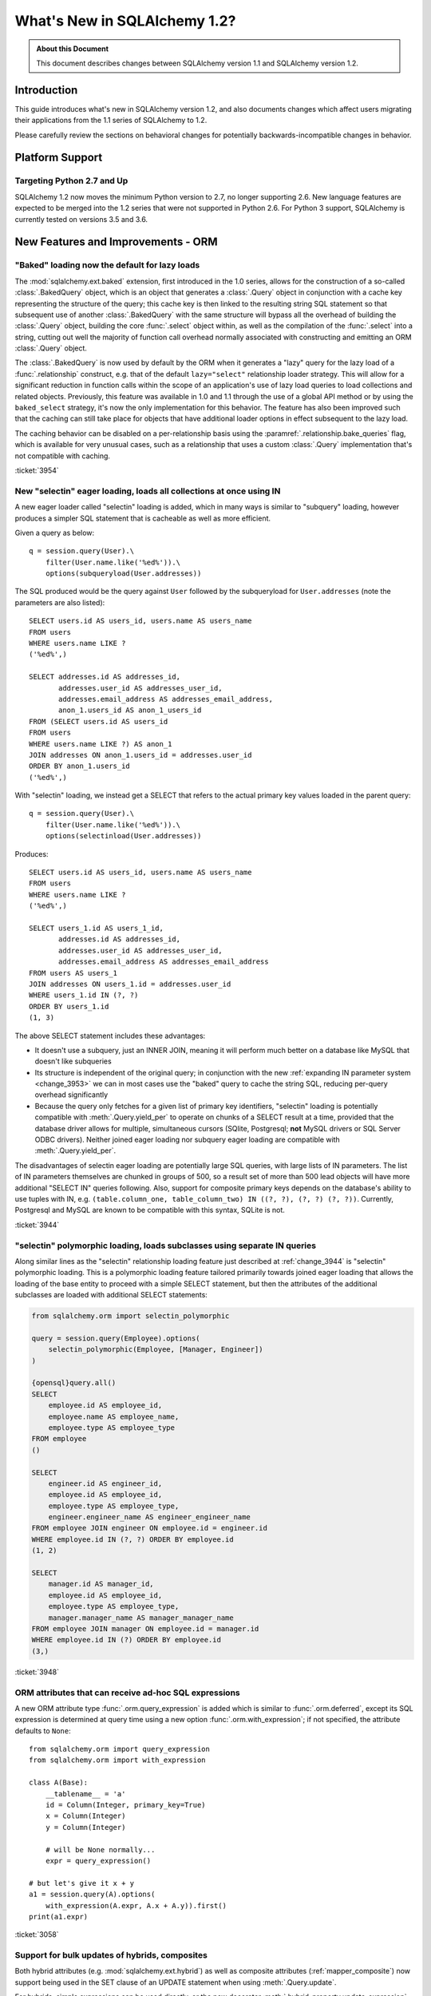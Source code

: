 =============================
What's New in SQLAlchemy 1.2?
=============================

.. admonition:: About this Document

    This document describes changes between SQLAlchemy version 1.1
    and SQLAlchemy version 1.2.


Introduction
============

This guide introduces what's new in SQLAlchemy version 1.2,
and also documents changes which affect users migrating
their applications from the 1.1 series of SQLAlchemy to 1.2.

Please carefully review the sections on behavioral changes for
potentially backwards-incompatible changes in behavior.

Platform Support
================

Targeting Python 2.7 and Up
---------------------------

SQLAlchemy 1.2 now moves the minimum Python version to 2.7, no longer
supporting 2.6.   New language features are expected to be merged
into the 1.2 series that were not supported in Python 2.6.  For Python 3 support,
SQLAlchemy is currently tested on versions 3.5 and 3.6.


New Features and Improvements - ORM
===================================

.. _change_3954:

"Baked" loading now the default for lazy loads
----------------------------------------------

The :mod:`sqlalchemy.ext.baked` extension, first introduced in the 1.0 series,
allows for the construction of a so-called :class:`.BakedQuery` object,
which is an object that generates a :class:`.Query` object in conjunction
with a cache key representing the structure of the query; this cache key
is then linked to the resulting string SQL statement so that subsequent use
of another :class:`.BakedQuery` with the same structure will bypass all the
overhead of building the :class:`.Query` object, building the core
:func:`.select` object within, as well as the compilation of the :func:`.select`
into a string, cutting out well the majority of function call overhead normally
associated with constructing and emitting an ORM :class:`.Query` object.

The :class:`.BakedQuery` is now used by default by the ORM when it generates
a "lazy" query for the lazy load of a :func:`.relationship` construct, e.g.
that of the default ``lazy="select"`` relationship loader strategy.  This
will allow for a significant reduction in function calls within the scope
of an application's use of lazy load queries to load collections and related
objects.   Previously, this feature was available
in 1.0 and 1.1 through the use of a global API method or by using the
``baked_select`` strategy, it's now the only implementation for this behavior.
The feature has also been improved such that the caching can still take place
for objects that have additional loader options in effect subsequent
to the lazy load.

The caching behavior can be disabled on a per-relationship basis using the
:paramref:`.relationship.bake_queries` flag, which is available for
very unusual cases, such as a relationship that uses a custom
:class:`.Query` implementation that's not compatible with caching.


:ticket:`3954`

.. _change_3944:

New "selectin" eager loading, loads all collections at once using IN
--------------------------------------------------------------------

A new eager loader called "selectin" loading is added, which in many ways
is similar to "subquery" loading, however produces a simpler SQL statement
that is cacheable as well as more efficient.

Given a query as below::

    q = session.query(User).\
        filter(User.name.like('%ed%')).\
        options(subqueryload(User.addresses))

The SQL produced would be the query against ``User`` followed by the
subqueryload for ``User.addresses`` (note the parameters are also listed)::

    SELECT users.id AS users_id, users.name AS users_name
    FROM users
    WHERE users.name LIKE ?
    ('%ed%',)

    SELECT addresses.id AS addresses_id,
           addresses.user_id AS addresses_user_id,
           addresses.email_address AS addresses_email_address,
           anon_1.users_id AS anon_1_users_id
    FROM (SELECT users.id AS users_id
    FROM users
    WHERE users.name LIKE ?) AS anon_1
    JOIN addresses ON anon_1.users_id = addresses.user_id
    ORDER BY anon_1.users_id
    ('%ed%',)

With "selectin" loading, we instead get a SELECT that refers to the
actual primary key values loaded in the parent query::

    q = session.query(User).\
        filter(User.name.like('%ed%')).\
        options(selectinload(User.addresses))

Produces::

    SELECT users.id AS users_id, users.name AS users_name
    FROM users
    WHERE users.name LIKE ?
    ('%ed%',)

    SELECT users_1.id AS users_1_id,
           addresses.id AS addresses_id,
           addresses.user_id AS addresses_user_id,
           addresses.email_address AS addresses_email_address
    FROM users AS users_1
    JOIN addresses ON users_1.id = addresses.user_id
    WHERE users_1.id IN (?, ?)
    ORDER BY users_1.id
    (1, 3)

The above SELECT statement includes these advantages:

* It doesn't use a subquery, just an INNER JOIN, meaning it will perform
  much better on a database like MySQL that doesn't like subqueries

* Its structure is independent of the original query; in conjunction with the
  new :ref:`expanding IN parameter system <change_3953>` we can in most cases
  use the "baked" query to cache the string SQL, reducing per-query overhead
  significantly

* Because the query only fetches for a given list of primary key identifiers,
  "selectin" loading is potentially compatible with :meth:`.Query.yield_per` to
  operate on chunks of a SELECT result at a time, provided that the
  database driver allows for multiple, simultaneous cursors (SQlite, Postgresql;
  **not** MySQL drivers or SQL Server ODBC drivers).   Neither joined eager
  loading nor subquery eager loading are compatible with :meth:`.Query.yield_per`.

The disadvantages of selectin eager loading are potentially large SQL
queries, with large lists of IN parameters.  The list of IN parameters themselves
are chunked in groups of 500, so a result set of more than 500 lead objects
will have more additional "SELECT IN" queries following.  Also, support
for composite primary keys depends on the database's ability to use
tuples with IN, e.g.
``(table.column_one, table_column_two) IN ((?, ?), (?, ?) (?, ?))``.
Currently, Postgresql and MySQL are known to be compatible with this syntax,
SQLite is not.

.. seealso::

    :ref:`selectin_eager_loading`

:ticket:`3944`

.. _change_3948:

"selectin" polymorphic loading, loads subclasses using separate IN queries
--------------------------------------------------------------------------

Along similar lines as the "selectin" relationship loading feature just
described at :ref:`change_3944` is "selectin" polymorphic loading.  This
is a polymorphic loading feature tailored primarily towards joined eager
loading that allows the loading of the base entity to proceed with a simple
SELECT statement, but then the attributes of the additional subclasses
are loaded with additional SELECT statements:

.. sourcecode:: python+sql

    from sqlalchemy.orm import selectin_polymorphic

    query = session.query(Employee).options(
        selectin_polymorphic(Employee, [Manager, Engineer])
    )

    {opensql}query.all()
    SELECT
        employee.id AS employee_id,
        employee.name AS employee_name,
        employee.type AS employee_type
    FROM employee
    ()

    SELECT
        engineer.id AS engineer_id,
        employee.id AS employee_id,
        employee.type AS employee_type,
        engineer.engineer_name AS engineer_engineer_name
    FROM employee JOIN engineer ON employee.id = engineer.id
    WHERE employee.id IN (?, ?) ORDER BY employee.id
    (1, 2)

    SELECT
        manager.id AS manager_id,
        employee.id AS employee_id,
        employee.type AS employee_type,
        manager.manager_name AS manager_manager_name
    FROM employee JOIN manager ON employee.id = manager.id
    WHERE employee.id IN (?) ORDER BY employee.id
    (3,)

.. seealso::

    :ref:`polymorphic_selectin`

:ticket:`3948`

.. _change_3058:

ORM attributes that can receive ad-hoc SQL expressions
------------------------------------------------------

A new ORM attribute type :func:`.orm.query_expression` is added which
is similar to :func:`.orm.deferred`, except its SQL expression
is determined at query time using a new option :func:`.orm.with_expression`;
if not specified, the attribute defaults to ``None``::

    from sqlalchemy.orm import query_expression
    from sqlalchemy.orm import with_expression

    class A(Base):
        __tablename__ = 'a'
        id = Column(Integer, primary_key=True)
        x = Column(Integer)
        y = Column(Integer)

        # will be None normally...
        expr = query_expression()

    # but let's give it x + y
    a1 = session.query(A).options(
        with_expression(A.expr, A.x + A.y)).first()
    print(a1.expr)

.. seealso::

    :ref:`mapper_querytime_expression`

:ticket:`3058`

.. _change_3229:

Support for bulk updates of hybrids, composites
-----------------------------------------------

Both hybrid attributes (e.g. :mod:`sqlalchemy.ext.hybrid`) as well as composite
attributes (:ref:`mapper_composite`) now support being used in the
SET clause of an UPDATE statement when using :meth:`.Query.update`.

For hybrids, simple expressions can be used directly, or the new decorator
:meth:`.hybrid_property.update_expression` can be used to break a value
into multiple columns/expressions::

    class Person(Base):
        # ...

        first_name = Column(String(10))
        last_name = Column(String(10))

        @hybrid.hybrid_property
        def name(self):
            return self.first_name + ' ' + self.last_name

        @name.expression
        def name(cls):
            return func.concat(cls.first_name, ' ', cls.last_name)

        @name.update_expression
        def name(cls, value):
            f, l = value.split(' ', 1)
            return [(cls.first_name, f), (cls.last_name, l)]

Above, an UPDATE can be rendered using::

    session.query(Person).filter(Person.id == 5).update(
        {Person.name: "Dr. No"})

Similar functionality is available for composites, where composite values
will be broken out into their individual columns for bulk UPDATE::

    session.query(Vertex).update({Edge.start: Point(3, 4)})


.. seealso::

    :ref:`hybrid_bulk_update`

.. _change_3911_3912:

Hybrid attributes support reuse among subclasses, redefinition of @getter
-------------------------------------------------------------------------

The :class:`sqlalchemy.ext.hybrid.hybrid_property` class now supports
calling mutators like ``@setter``, ``@expression`` etc. multiple times
across subclasses, and now provides a ``@getter`` mutator, so that
a particular hybrid can be repurposed across subclasses or other
classes.  This now is similar to the behavior of ``@property`` in standard
Python::

    class FirstNameOnly(Base):
        # ...

        first_name = Column(String)

        @hybrid_property
        def name(self):
            return self.first_name

        @name.setter
        def name(self, value):
            self.first_name = value

    class FirstNameLastName(FirstNameOnly):
        # ...

        last_name = Column(String)

        @FirstNameOnly.name.getter
        def name(self):
            return self.first_name + ' ' + self.last_name

        @name.setter
        def name(self, value):
            self.first_name, self.last_name = value.split(' ', maxsplit=1)

        @name.expression
        def name(cls):
            return func.concat(cls.first_name, ' ', cls.last_name)

Above, the ``FirstNameOnly.name`` hybrid is referenced by the
``FirstNameLastName`` subclass in order to repurpose it specifically to the
new subclass.   This is achieved by copying the hybrid object to a new one
within each call to ``@getter``, ``@setter``, as well as in all other
mutator methods like ``@expression``, leaving the previous hybrid's definition
intact.  Previously, methods like ``@setter`` would modify the existing
hybrid in-place, interfering with the definition on the superclass.

.. note:: Be sure to read the documentation at :ref:`hybrid_reuse_subclass`
   for important notes regarding how to override
   :meth:`.hybrid_property.expression`
   and :meth:`.hybrid_property.comparator`, as a special qualifier
   :attr:`.hybrid_property.overrides` may be necessary to avoid name
   conflicts with :class:`.QueryableAttribute` in some cases.

:ticket:`3911`

:ticket:`3912`

.. _change_3896_event:

New bulk_replace event
----------------------

To suit the validation use case described in :ref:`change_3896_validates`,
a new :meth:`.AttributeEvents.bulk_replace` method is added, which is
called in conjunction with the :meth:`.AttributeEvents.append` and
:meth:`.AttributeEvents.remove` events.  "bulk_replace" is called before
"append" and "remove" so that the collection can be modified ahead of comparison
to the existing collection.   After that, individual items
are appended to a new target collection, firing off the "append"
event for items new to the collection, as was the previous behavior.
Below illustrates both "bulk_replace" and
"append" at the same time, including that "append" will receive an object
already handled by "bulk_replace" if collection assignment is used.
A new symbol :attr:`~.attributes.OP_BULK_REPLACE` may be used to determine
if this "append" event is the second part of a bulk replace::

    from sqlalchemy.orm.attributes import OP_BULK_REPLACE

    @event.listens_for(SomeObject.collection, "bulk_replace")
    def process_collection(target, values, initiator):
        values[:] = [_make_value(value) for value in values]

    @event.listens_for(SomeObject.collection, "append", retval=True)
    def process_collection(target, value, initiator):
        # make sure bulk_replace didn't already do it
        if initiator is None or initiator.op is not OP_BULK_REPLACE:
            return _make_value(value)
        else:
            return value


:ticket:`3896`

.. _change_3303:

New "modified" event handler for sqlalchemy.ext.mutable
-------------------------------------------------------

A new event handler :meth:`.AttributeEvents.modified` is added, which is
triggered corresponding to calls to the :func:`.attributes.flag_modified`
method, which is normally called from the :mod:`sqlalchemy.ext.mutable`
extension::

    from sqlalchemy.ext.declarative import declarative_base
    from sqlalchemy.ext.mutable import MutableDict
    from sqlalchemy import event

    Base = declarative_base()

    class MyDataClass(Base):
        __tablename__ = 'my_data'
        id = Column(Integer, primary_key=True)
        data = Column(MutableDict.as_mutable(JSONEncodedDict))

    @event.listens_for(MyDataClass.data, "modified")
    def modified_json(instance):
        print("json value modified:", instance.data)

Above, the event handler will be triggered when an in-place change to the
``.data`` dictionary occurs.

:ticket:`3303`

.. _change_3991:

Added "for update" arguments to Session.refresh
------------------------------------------------

Added new argument :paramref:`.Session.refresh.with_for_update` to the
:meth:`.Session.refresh` method.  When the :meth:`.Query.with_lockmode`
method were deprecated in favor of :meth:`.Query.with_for_update`,
the :meth:`.Session.refresh` method was never updated to reflect
the new option::

    session.refresh(some_object, with_for_update=True)

The :paramref:`.Session.refresh.with_for_update` argument accepts a dictionary
of options that will be passed as the same arguments which are sent to
:meth:`.Query.with_for_update`::

    session.refresh(some_objects with_for_update={"read": True})

The new parameter supersedes the :paramref:`.Session.refresh.lockmode`
parameter.

:ticket:`3991`

.. _change_3853:

In-place mutation operators work for MutableSet, MutableList
------------------------------------------------------------

Implemented the in-place mutation operators ``__ior__``, ``__iand__``,
``__ixor__`` and ``__isub__`` for :class:`.mutable.MutableSet` and ``__iadd__``
for :class:`.mutable.MutableList`.   While these
methods would successfully update the collection previously, they would
not correctly fire off change events.   The operators mutate the collection
as before but additionally emit the correct change event so that the change
becomes part of the next flush process::

    model = session.query(MyModel).first()
    model.json_set &= {1, 3}


:ticket:`3853`

.. _change_3769:

AssociationProxy any(), has(), contains() work with chained association proxies
-------------------------------------------------------------------------------

The :meth:`.AssociationProxy.any`, :meth:`.AssociationProxy.has`
and :meth:`.AssociationProxy.contains` comparison methods now support
linkage to an attribute that is
itself also an :class:`.AssociationProxy`, recursively.  Below, ``A.b_values``
is an association proxy that links to ``AtoB.bvalue``, which is
itself an association proxy onto ``B``::

    class A(Base):
        __tablename__ = 'a'
        id = Column(Integer, primary_key=True)

        b_values = association_proxy("atob", "b_value")
        c_values = association_proxy("atob", "c_value")


    class B(Base):
        __tablename__ = 'b'
        id = Column(Integer, primary_key=True)
        a_id = Column(ForeignKey('a.id'))
        value = Column(String)

        c = relationship("C")


    class C(Base):
        __tablename__ = 'c'
        id = Column(Integer, primary_key=True)
        b_id = Column(ForeignKey('b.id'))
        value = Column(String)


    class AtoB(Base):
        __tablename__ = 'atob'

        a_id = Column(ForeignKey('a.id'), primary_key=True)
        b_id = Column(ForeignKey('b.id'), primary_key=True)

        a = relationship("A", backref="atob")
        b = relationship("B", backref="atob")

        b_value = association_proxy("b", "value")
        c_value = association_proxy("b", "c")

We can query on ``A.b_values`` using :meth:`.AssociationProxy.contains` to
query across the two proxies ``A.b_values``, ``AtoB.b_value``:

.. sourcecode:: pycon+sql

    >>> s.query(A).filter(A.b_values.contains('hi')).all()
    {opensql}SELECT a.id AS a_id
    FROM a
    WHERE EXISTS (SELECT 1
    FROM atob
    WHERE a.id = atob.a_id AND (EXISTS (SELECT 1
    FROM b
    WHERE b.id = atob.b_id AND b.value = :value_1)))

Similarly, we can query on ``A.c_values`` using :meth:`.AssociationProxy.any`
to query across the two proxies ``A.c_values``, ``AtoB.c_value``:

.. sourcecode:: pycon+sql

    >>> s.query(A).filter(A.c_values.any(value='x')).all()
    {opensql}SELECT a.id AS a_id
    FROM a
    WHERE EXISTS (SELECT 1
    FROM atob
    WHERE a.id = atob.a_id AND (EXISTS (SELECT 1
    FROM b
    WHERE b.id = atob.b_id AND (EXISTS (SELECT 1
    FROM c
    WHERE b.id = c.b_id AND c.value = :value_1)))))

:ticket:`3769`

New Features and Improvements - Core
====================================

.. _change_4102:

Boolean datatype now enforces strict True/False/None values
-----------------------------------------------------------

In version 1.1, the change described in :ref:`change_3730` produced an
unintended side effect of altering the way :class:`.Boolean` behaves when
presented with a non-integer value, such as a string.   In particular, the
string value ``"0"``, which would previously result in the value ``False``
being generated, would now produce ``True``.  Making matters worse, the change
in behavior was only for some backends and not others, meaning code that sends
string ``"0"`` values to :class:`.Boolean` would break inconsistently across
backends.

The ultimate solution to this problem is that **string values are not supported
with Boolean**, so in 1.2 a hard ``TypeError`` is raised if a non-integer /
True/False/None value is passed.  Additionally, only the integer values
0 and 1 are accepted.

To accomodate for applications that wish to have more liberal interpretation
of boolean values, the :class:`.TypeDecorator` should be used.   Below
illustrates a recipe that will allow for the "liberal" behavior of the pre-1.1
:class:`.Boolean` datatype::

    from sqlalchemy import Boolean
    from sqlalchemy import TypeDecorator

    class LiberalBoolean(TypeDecorator):
        impl = Boolean

        def process_bind_param(self, value, dialect):
            if value is not None:
                value = bool(int(value))
            return value


:ticket:`4102`

.. _change_3919:

Pessimistic disconnection detection added to the connection pool
----------------------------------------------------------------

The connection pool documentation has long featured a recipe for using
the :meth:`.ConnectionEvents.engine_connect` engine event to emit a simple
statement on a checked-out connection to test it for liveness.   The
functionality of this recipe has now been added into the connection pool
itself, when used in conjunction with an appropriate dialect.   Using
the new parameter :paramref:`.create_engine.pool_pre_ping`, each connection
checked out will be tested for freshness before being returned::

    engine = create_engine("mysql+pymysql://", pool_pre_ping=True)

While the "pre-ping" approach adds a small amount of latency to the connection
pool checkout, for a typical application that is transactionally-oriented
(which includes most ORM applications), this overhead is minimal, and
eliminates the problem of acquiring a stale connection that will raise
an error, requiring that the application either abandon or retry the operation.

The feature does **not** accommodate for connections dropped within
an ongoing transaction or SQL operation.  If an application must recover
from these as well, it would need to employ its own operation retry logic
to anticipate these errors.


.. seealso::

    :ref:`pool_disconnects_pessimistic`


:ticket:`3919`

.. _change_3907:

The IN / NOT IN operator's empty collection behavior is now configurable; default expression simplified
-------------------------------------------------------------------------------------------------------

An expression such as ``column.in_([])``, which is assumed to be false,
now produces the expression ``1 != 1``
by default, instead of ``column != column``.  This will **change the result**
of a query that is comparing a SQL expression or column that evaluates to
NULL when compared to an empty set, producing a boolean value false or true
(for NOT IN) rather than NULL.  The warning that would emit under
this condition is also removed.  The old behavior is available using the
:paramref:`.create_engine.empty_in_strategy` parameter to
:func:`.create_engine`.

In SQL, the IN and NOT IN operators do not support comparison to a
collection of values that is explicitly empty; meaning, this syntax is
illegal::

    mycolumn IN ()

To work around this, SQLAlchemy and other database libraries detect this
condition and render an alternative expression that evaluates to false, or
in the case of NOT IN, to true, based on the theory that "col IN ()" is always
false since nothing is in "the empty set".    Typically, in order to
produce a false/true constant that is portable across databases and works
in the context of the WHERE clause, a simple tautology such as ``1 != 1`` is
used to evaluate to false and ``1 = 1`` to evaluate to true (a simple constant
"0" or "1" often does not work as the target of a WHERE clause).

SQLAlchemy in its early days began with this approach as well, but soon it
was theorized that the SQL expression ``column IN ()`` would not evaluate to
false if the "column" were NULL; instead, the expression would produce NULL,
since "NULL" means "unknown", and comparisons to NULL in SQL usually produce
NULL.

To simulate this result, SQLAlchemy changed from using ``1 != 1`` to
instead use th expression ``expr != expr`` for empty "IN" and ``expr = expr``
for empty "NOT IN"; that is, instead of using a fixed value we use the
actual left-hand side of the expression.  If the left-hand side of
the expression passed evaluates to NULL, then the comparison overall
also gets the NULL result instead of false or true.

Unfortunately, users eventually complained that this expression had a very
severe performance impact on some query planners.   At that point, a warning
was added when an empty IN expression was encountered, favoring that SQLAlchemy
continues to be "correct" and urging users to avoid code that generates empty
IN predicates in general, since typically they can be safely omitted.  However,
this is of course burdensome in the case of queries that are built up dynamically
from input variables, where an incoming set of values might be empty.

In recent months, the original assumptions of this decision have been
questioned.  The notion that the expression "NULL IN ()" should return NULL was
only theoretical, and could not be tested since databases don't support that
syntax.  However, as it turns out, you can in fact ask a relational database
what value it would return for "NULL IN ()" by simulating the empty set as
follows::

    SELECT NULL IN (SELECT 1 WHERE 1 != 1)

With the above test, we see that the databases themselves can't agree on
the answer.  Postgresql, considered by most to be the most "correct" database,
returns False; because even though "NULL" represents "unknown", the "empty set"
means nothing is present, including all unknown values.  On the
other hand, MySQL and MariaDB return NULL for the above expression, defaulting
to the more common behavior of "all comparisons to NULL return NULL".

SQLAlchemy's SQL architecture is more sophisticated than it was when this
design decision was first made, so we can now allow either behavior to
be invoked at SQL string compilation time.  Previously, the conversion to a
comparison expression were done at construction time, that is, the moment
the :meth:`.ColumnOperators.in_` or :meth:`.ColumnOperators.notin_` operators were invoked.
With the compilation-time behavior, the dialect itself can be instructed
to invoke either approach, that is, the "static" ``1 != 1`` comparison or the
"dynamic" ``expr != expr`` comparison.   The default has been **changed**
to be the "static" comparison, since this agrees with the behavior that
Postgresql would have in any case and this is also what the vast majority
of users prefer.   This will **change the result** of a query that is comparing
a null expression to the empty set, particularly one that is querying
for the negation ``where(~null_expr.in_([]))``, since this now evaluates to true
and not NULL.

The behavior can now be controlled using the flag
:paramref:`.create_engine.empty_in_strategy`, which defaults to the
``"static"`` setting, but may also be set to ``"dynamic"`` or
``"dynamic_warn"``, where the ``"dynamic_warn"`` setting is equivalent to the
previous behavior of emitting ``expr != expr`` as well as a performance
warning.   However, it is anticipated that most users will appreciate the
"static" default.

:ticket:`3907`

.. _change_3953:

Late-expanded IN parameter sets allow IN expressions with cached statements
---------------------------------------------------------------------------

Added a new kind of :func:`.bindparam` called "expanding".  This is
for use in ``IN`` expressions where the list of elements is rendered
into individual bound parameters at statement execution time, rather
than at statement compilation time.  This allows both a single bound
parameter name to be linked to an IN expression of multiple elements,
as well as allows query caching to be used with IN expressions.  The
new feature allows the related features of "select in" loading and
"polymorphic in" loading to make use of the baked query extension
to reduce call overhead::

    stmt = select([table]).where(
        table.c.col.in_(bindparam('foo', expanding=True))
    conn.execute(stmt, {"foo": [1, 2, 3]})

The feature should be regarded as **experimental** within the 1.2 series.


:ticket:`3953`

.. _change_3999:

Flattened operator precedence for comparison operators
-------------------------------------------------------

The operator precedence for operators like IN, LIKE, equals, IS, MATCH, and
other comparison operators has been flattened into one level.  This will
have the effect of more parenthesization being generated when comparison
operators are combined together, such as::

    (column('q') == null()) != (column('y') == null())

Will now generate ``(q IS NULL) != (y IS NULL)`` rather than
``q IS NULL != y IS NULL``.


:ticket:`3999`

.. _change_1546:

Support for SQL Comments on Table, Column, includes DDL, reflection
-------------------------------------------------------------------

The Core receives support for string comments associated with tables
and columns.   These are specified via the :paramref:`.Table.comment` and
:paramref:`.Column.comment` arguments::

    Table(
        'my_table', metadata,
        Column('q', Integer, comment="the Q value"),
        comment="my Q table"
    )

Above, DDL will be rendered appropriately upon table create to associate
the above comments with the table/ column within the schema.  When
the above table is autoloaded or inspected with :meth:`.Inspector.get_columns`,
the comments are included.   The table comment is also available independently
using the :meth:`.Inspector.get_table_comment` method.

Current backend support includes MySQL, Postgresql, and Oracle.

:ticket:`1546`


.. _change_2694:

New "autoescape" option for startswith(), endswith()
----------------------------------------------------

The "autoescape" parameter is added to :meth:`.ColumnOperators.startswith`,
:meth:`.ColumnOperators.endswith`, :meth:`.ColumnOperators.contains`.  This parameter
does what "escape" does, except that it also automatically performs a search-
and-replace of any wildcard characters to be escaped by that character, as
these operators already add the wildcard expression on the outside of the
given value.

An expression such as::

    >>> column('x').startswith('total%score', autoescape='/')

Renders as::

    x LIKE :x_1 || '%%' ESCAPE '/'

Where the value of the parameter "x_1" is ``'total/%score'``.

:ticket:`2694`

.. _change_floats_12:

Stronger typing added to "float" datatypes
------------------------------------------

A series of changes allow for use of the :class:`.Float` datatype to more
strongly link itself to Python floating point values, instead of the more
generic :class:`.Numeric`.  The changes are mostly related to ensuring
that Python floating point values are not erroneously coerced to
``Decimal()``, and are coerced to ``float`` if needed, on the result side,
if the application is working with plain floats.

* A plain Python "float" value passed to a SQL expression will now be
  pulled into a literal parameter with the type :class:`.Float`; previously,
  the type was :class:`.Numeric`, with the default "asdecimal=True" flag, which
  meant the result type would coerce to ``Decimal()``.  In particular,
  this would emit a confusing warning on SQLite::


    float_value = connection.scalar(
        select([literal(4.56)])   # the "BindParameter" will now be
                                  # Float, not Numeric(asdecimal=True)
    )

* Math operations between :class:`.Numeric`, :class:`.Float`, and
  :class:`.Integer` will now preserve the :class:`.Numeric` or :class:`.Float`
  type in the resulting expression's type, including the ``asdecimal`` flag
  as well as if the type should be :class:`.Float`::

    # asdecimal flag is maintained
    expr = column('a', Integer) * column('b', Numeric(asdecimal=False))
    assert expr.type.asdecimal == False

    # Float subclass of Numeric is maintained
    expr = column('a', Integer) * column('b', Float())
    assert isinstance(expr.type, Float)

* The :class:`.Float` datatype will apply the ``float()`` processor to
  result values unconditionally if the DBAPI is known to support native
  ``Decimal()`` mode.  Some backends do not always guarantee that a floating
  point number comes back as plain float and not precision numeric such
  as MySQL.

:ticket:`4017`

:ticket:`4018`

:ticket:`4020`

.. change_3249:

Support for GROUPING SETS, CUBE, ROLLUP
---------------------------------------

All three of GROUPING SETS, CUBE, ROLLUP are available via the
:attr:`.func` namespace.  In the case of CUBE and ROLLUP, these functions
already work in previous versions, however for GROUPING SETS, a placeholder
is added to the compiler to allow for the space.  All three functions
are named in the documentation now::

    >>> from sqlalchemy import select, table, column, func, tuple_
    >>> t = table('t',
    ...           column('value'), column('x'),
    ...           column('y'), column('z'), column('q'))
    >>> stmt = select([func.sum(t.c.value)]).group_by(
    ...     func.grouping_sets(
    ...         tuple_(t.c.x, t.c.y),
    ...         tuple_(t.c.z, t.c.q),
    ...     )
    ... )
    >>> print(stmt)
    SELECT sum(t.value) AS sum_1
    FROM t GROUP BY GROUPING SETS((t.x, t.y), (t.z, t.q))

:ticket:`3429`

.. _change_4075:

Parameter helper for multi-valued INSERT with contextual default generator
--------------------------------------------------------------------------

A default generation function, e.g. that described at
:ref:`context_default_functions`, can look at the current parameters relevant
to the statment via the :attr:`.DefaultExecutionContext.current_parameters`
attribute.  However, in the case of a :class:`.Insert` construct that specifies
multiple VALUES clauses via the :meth:`.Insert.values` method, the user-defined
function is called multiple times, once for each parameter set, however there
was no way to know which subset of keys in
:attr:`.DefaultExecutionContext.current_parameters` apply to that column.  A
new function :meth:`.DefaultExecutionContext.get_current_parameters` is added,
which includes a keyword argument
:paramref:`.DefaultExecutionContext.get_current_parameters.isolate_multiinsert_groups`
defaulting to ``True``, which performs the extra work of delivering a sub-dictionary of
:attr:`.DefaultExecutionContext.current_parameters` which has the names
localized to the current VALUES clause being processed::


    def mydefault(context):
        return context.get_current_parameters()['counter'] + 12

    mytable = Table('mytable', meta,
        Column('counter', Integer),
        Column('counter_plus_twelve',
               Integer, default=mydefault, onupdate=mydefault)
    )

    stmt = mytable.insert().values(
        [{"counter": 5}, {"counter": 18}, {"counter": 20}])

    conn.execute(stmt)

:ticket:`4075`

Key Behavioral Changes - ORM
============================

.. _change_3740:

Percent signs in literal_column() now conditionally escaped
-----------------------------------------------------------

The :obj:`.literal_column` construct now escapes percent sign characters
conditionally, based on whether or not the DBAPI in use makes use of a
percent-sign-sensitive paramstyle or not (e.g. 'format' or 'pyformat').

Previously, it was not possible to produce a :obj:`.literal_column`
construct that stated a single percent sign::

    >>> from sqlalchemy import literal_column
    >>> print(literal_column('some%symbol'))
    some%%symbol

The percent sign is now unaffected for dialects that are not set to
use the 'format' or 'pyformat' paramstyles; dialects such most MySQL
dialects which do state one of these paramstyles will continue to escape
as is appropriate::

    >>> from sqlalchemy import literal_column
    >>> print(literal_column('some%symbol'))
    some%symbol
    >>> from sqlalchemy.dialects import mysql
    >>> print(literal_column('some%symbol').compile(dialect=mysql.dialect()))
    some%%symbol

As part of this change, the doubling that has been present when using
operators like :meth:`.ColumnOperators.contains`,
:meth:`.ColumnOperators.startswith` and :meth:`.ColumnOperators.endswith`
is also refined to only occur when appropriate.

:ticket:`3740`

.. _change_3934:

The after_rollback() Session event now emits before the expiration of objects
-----------------------------------------------------------------------------

The :meth:`.SessionEvents.after_rollback` event now has access to the attribute
state of objects before their state has been expired (e.g. the "snapshot
removal").  This allows the event to be consistent with the behavior
of the :meth:`.SessionEvents.after_commit` event which also emits before the
"snapshot" has been removed::

    sess = Session()

    user = sess.query(User).filter_by(name='x').first()

    @event.listens_for(sess, "after_rollback")
    def after_rollback(session):
        # 'user.name' is now present, assuming it was already
        # loaded.  previously this would raise upon trying
        # to emit a lazy load.
        print("user name: %s" % user.name)

    @event.listens_for(sess, "after_commit")
    def after_commit(session):
        # 'user.name' is present, assuming it was already
        # loaded.  this is the existing behavior.
        print("user name: %s" % user.name)

    if should_rollback:
        sess.rollback()
    else:
        sess.commit()

Note that the :class:`.Session` will still disallow SQL from being emitted
within this event; meaning that unloaded attributes will still not be
able to load within the scope of the event.

:ticket:`3934`

.. _change_3891:

Fixed issue involving single-table inheritance with ``select_from()``
---------------------------------------------------------------------

The :meth:`.Query.select_from` method now honors the single-table inheritance
column discriminator when generating SQL; previously, only the expressions
in the query column list would be taken into account.

Supposing ``Manager`` is a subclass of ``Employee``.  A query like the following::

    sess.query(Manager.id)

Would generate SQL as::

    SELECT employee.id FROM employee WHERE employee.type IN ('manager')

However, if ``Manager`` were only specified by :meth:`.Query.select_from`
and not in the columns list, the discriminator would not be added::

    sess.query(func.count(1)).select_from(Manager)

would generate::

    SELECT count(1) FROM employee

With the fix, :meth:`.Query.select_from` now works correctly and we get::

    SELECT count(1) FROM employee WHERE employee.type IN ('manager')

Applications that may have been working around this by supplying the
WHERE clause manually may need to be adjusted.

:ticket:`3891`

.. _change_3913:

Previous collection is no longer mutated upon replacement
---------------------------------------------------------

The ORM emits events whenever the members of a mapped collection change.
In the case of assigning a collection to an attribute that would replace
the previous collection, a side effect of this was that the collection
being replaced would also be mutated, which is misleading and unnecessary::

    >>> a1, a2, a3 = Address('a1'), Address('a2'), Address('a3')
    >>> user.addresses = [a1, a2]

    >>> previous_collection = user.addresses

    # replace the collection with a new one
    >>> user.addresses = [a2, a3]

    >>> previous_collection
    [Address('a1'), Address('a2')]

Above, prior to the change, the ``previous_collection`` would have had the
"a1" member removed, corresponding to the member that's no longer in the
new collection.

:ticket:`3913`

.. _change_3896_validates:

A @validates method receives all values on bulk-collection set before comparison
--------------------------------------------------------------------------------

A method that uses ``@validates`` will now receive all members of a collection
during a "bulk set" operation, before comparison is applied against the
existing collection.

Given a mapping as::

    class A(Base):
        __tablename__ = 'a'
        id = Column(Integer, primary_key=True)
        bs = relationship("B")

        @validates('bs')
        def convert_dict_to_b(self, key, value):
            return B(data=value['data'])

    class B(Base):
        __tablename__ = 'b'
        id = Column(Integer, primary_key=True)
        a_id = Column(ForeignKey('a.id'))
        data = Column(String)

Above, we could use the validator as follows, to convert from an incoming
dictionary to an instance of ``B`` upon collection append::

    a1 = A()
    a1.bs.append({"data": "b1"})

However, a collection assignment would fail, since the ORM would assume
incoming objects are already instances of ``B`` as it attempts to compare  them
to the existing members of the collection, before doing collection appends
which actually invoke the validator.  This would make it impossible for bulk
set operations to accomodate non-ORM objects like dictionaries that needed
up-front modification::

    a1 = A()
    a1.bs = [{"data": "b1"}]

The new logic uses the new :meth:`.AttributeEvents.bulk_replace` event to ensure
that all values are sent to the ``@validates`` function up front.

As part of this change, this means that validators will now receive
**all** members of a collection upon bulk set, not just the members that
are new.   Supposing a simple validator such as::

    class A(Base):
        # ...

        @validates('bs')
        def validate_b(self, key, value):
            assert value.data is not None
            return value

Above, if we began with a collection as::

    a1 = A()

    b1, b2 = B(data="one"), B(data="two")
    a1.bs = [b1, b2]

And then, replaced the collection with one that overlaps the first::

    b3 = B(data="three")
    a1.bs = [b2, b3]

Previously, the second assignment would trigger the ``A.validate_b``
method only once, for the ``b3`` object.  The ``b2`` object would be seen
as being already present in the collection and not validated.  With the new
behavior, both ``b2`` and ``b3`` are passed to ``A.validate_b`` before passing
onto the collection.   It is thus important that valiation methods employ
idempotent behavior to suit such a case.

.. seealso::

    :ref:`change_3896_event`

:ticket:`3896`

.. _change_3753:

Use flag_dirty() to mark an object as "dirty" without any attribute changing
----------------------------------------------------------------------------

An exception is now raised if the :func:`.attributes.flag_modified` function
is used to mark an attribute as modified that isn't actually loaded::

    a1 = A(data='adf')
    s.add(a1)

    s.flush()

    # expire, similarly as though we said s.commit()
    s.expire(a1, 'data')

    # will raise InvalidRequestError
    attributes.flag_modified(a1, 'data')

This because the flush process will most likely fail in any case if the
attribute remains un-present by the time flush occurs.    To mark an object
as "modified" without referring to any attribute specifically, so that it
is considered within the flush process for the purpose of custom event handlers
such as :meth:`.SessionEvents.before_flush`, use the new
:func:`.attributes.flag_dirty` function::

    from sqlalchemy.orm import attributes

    attributes.flag_dirty(a1)

:ticket:`3753`

.. _change_3796:

"scope" keyword removed from scoped_session
-------------------------------------------

A very old and undocumented keyword argument ``scope`` has been removed::

    from sqlalchemy.orm import scoped_session
    Session = scoped_session(sessionmaker())

    session = Session(scope=None)

The purpose of this keyword was an attempt to allow for variable
"scopes", where ``None`` indicated "no scope" and would therefore return
a new :class:`.Session`.   The keyword has never been documented and will
now raise ``TypeError`` if encountered.   It is not anticipated that this
keyword is in use, however if users report issues related to this during
beta tesing, it can be restored with a deprecation.

:ticket:`3796`

.. _change_3471:

Refinements to post_update in conjunction with onupdate
-------------------------------------------------------

A relationship that uses the :paramref:`.relationship.post_update` feature
will now interact better with a column that has an :paramref:`.Column.onupdate`
value set.   If an object is inserted with an explicit value for the column,
it is re-stated during the UPDATE so that the "onupdate" rule does not
overwrite it::

    class A(Base):
        __tablename__ = 'a'
        id = Column(Integer, primary_key=True)
        favorite_b_id = Column(ForeignKey('b.id', name="favorite_b_fk"))
        bs = relationship("B", primaryjoin="A.id == B.a_id")
        favorite_b = relationship(
            "B", primaryjoin="A.favorite_b_id == B.id", post_update=True)
        updated = Column(Integer, onupdate=my_onupdate_function)

    class B(Base):
        __tablename__ = 'b'
        id = Column(Integer, primary_key=True)
        a_id = Column(ForeignKey('a.id', name="a_fk"))

    a1 = A()
    b1 = B()

    a1.bs.append(b1)
    a1.favorite_b = b1
    a1.updated = 5
    s.add(a1)
    s.flush()

Above, the previous behavior would be that an UPDATE would emit after the
INSERT, thus triggering the "onupdate" and overwriting the value
"5".   The SQL now looks like::

    INSERT INTO a (favorite_b_id, updated) VALUES (?, ?)
    (None, 5)
    INSERT INTO b (a_id) VALUES (?)
    (1,)
    UPDATE a SET favorite_b_id=?, updated=? WHERE a.id = ?
    (1, 5, 1)

Additionally, if the value of "updated" is *not* set, then we correctly
get back the newly generated value on ``a1.updated``; previously, the logic
that refreshes or expires the attribute to allow the generated value
to be present would not fire off for a post-update.   The
:meth:`.InstanceEvents.refresh_flush` event is also emitted when a refresh
within flush occurs in this case.

:ticket:`3471`

:ticket:`3472`

.. _change_3496:

post_update integrates with ORM versioning
------------------------------------------

The post_update feature, documented at :ref:`post_update`, involves that an
UPDATE statement is emitted in response to changes to a particular
relationship-bound foreign key, in addition to the INSERT/UPDATE/DELETE that
would normally be emitted for the target row.  This UPDATE statement
now participates in the versioning feature, documented at
:ref:`mapper_version_counter`.

Given a mapping::

    class Node(Base):
        __tablename__ = 'node'
        id = Column(Integer, primary_key=True)
        version_id = Column(Integer, default=0)
        parent_id = Column(ForeignKey('node.id'))
        favorite_node_id = Column(ForeignKey('node.id'))

        nodes = relationship("Node", primaryjoin=remote(parent_id) == id)
        favorite_node = relationship(
            "Node", primaryjoin=favorite_node_id == remote(id),
            post_update=True
        )

        __mapper_args__ = {
            'version_id_col': version_id
        }

An UPDATE of a node that associates another node as "favorite" will
now increment the version counter as well as match the current version::

    node = Node()
    session.add(node)
    session.commit()  # node is now version #1

    node = session.query(Node).get(node.id)
    node.favorite_node = Node()
    session.commit()  # node is now version #2

Note that this means an object that receives an UPDATE in response to
other attributes changing, and a second UPDATE due to a post_update
relationship change, will now receive
**two version counter updates for one flush**.   However, if the object
is subject to an INSERT within the current flush, the version counter
**will not** be incremented an additional time, unless a server-side
versioning scheme is in place.

The reason post_update emits an UPDATE even for an UPDATE is now discussed at
:ref:`faq_post_update_update`.

.. seealso::

    :ref:`post_update`

    :ref:`faq_post_update_update`


:ticket:`3496`

Key Behavioral Changes - Core
=============================

.. _change_4063:

The typing behavior of custom operators has been made consistent
----------------------------------------------------------------

User defined operators can be made on the fly using the
:meth:`.Operators.op` function.   Previously, the typing behavior of
an expression against such an operator was inconsistent and also not
controllable.

Whereas in 1.1, an expression such as the following would produce
a result with no return type (assume ``-%>`` is some special operator
supported by the database)::

    >>> column('x', types.DateTime).op('-%>')(None).type
    NullType()

Other types would use the default behavior of using the left-hand type
as the return type::

    >>> column('x', types.String(50)).op('-%>')(None).type
    String(length=50)

These behaviors were mostly by accident, so the behavior has been made
consistent with the second form, that is the default return type is the
same as the left-hand expression::

    >>> column('x', types.DateTime).op('-%>')(None).type
    DateTime()

As most user-defined operators tend to be "comparison" operators, often
one of the many special operators defined by Postgresql, the
:paramref:`.Operators.op.is_comparison` flag has been repaired to follow
its documented behavior of allowing the return type to be :class:`.Boolean`
in all cases, including for :class:`.ARRAY` and :class:`.JSON`::

    >>> column('x', types.String(50)).op('-%>', is_comparison=True)(None).type
    Boolean()
    >>> column('x', types.ARRAY(types.Integer)).op('-%>', is_comparison=True)(None).type
    Boolean()
    >>> column('x', types.JSON()).op('-%>', is_comparison=True)(None).type
    Boolean()

To assist with boolean comparison operators, a new shorthand method
:meth:`.Operators.bool_op` has been added.    This method should be preferred
for on-the-fly boolean operators::

    >>> print(column('x', types.Integer).bool_op('-%>')(5))
    x -%> :x_1


.. _change_3785:

The column-level COLLATE keyword now quotes the collation name
--------------------------------------------------------------

A bug in the :func:`.expression.collate` and :meth:`.ColumnOperators.collate`
functions, used to supply ad-hoc column collations at the statement level,
is fixed, where a case sensitive name would not be quoted::

    stmt = select([mytable.c.x, mytable.c.y]).\
        order_by(mytable.c.somecolumn.collate("fr_FR"))

now renders::

    SELECT mytable.x, mytable.y,
    FROM mytable ORDER BY mytable.somecolumn COLLATE "fr_FR"

Previously, the case sensitive name `"fr_FR"` would not be quoted.   Currently,
manual quoting of the "fr_FR" name is **not** detected, so applications that
are manually quoting the identifier should be adjusted.   Note that this change
does not impact the use of collations at the type level (e.g. specified
on the datatype like :class:`.String` at the table level), where quoting
is already applied.

:ticket:`3785`

Dialect Improvements and Changes - PostgreSQL
=============================================

.. _change_4109:

Support for Batch Mode / Fast Execution Helpers
------------------------------------------------

The psycopg2 ``cursor.executemany()`` method has been identified as performing
poorly, particularly with INSERT statements.   To alleviate this, psycopg2
has added `Fast Execution Helpers <http://initd.org/psycopg/docs/extras.html#fast-execution-helpers>`_
which rework statements into fewer server round trips by sending multiple
DML statements in batch.   SQLAlchemy 1.2 now includes support for these
helpers to be used transparently whenever the :class:`.Engine` makes use
of ``cursor.executemany()`` to invoke a statement against multiple parameter
sets.   The feature is off by default and can be enabled using the
``use_batch_mode`` argument on :func:`.create_engine`::

    engine = create_engine(
        "postgresql+psycopg2://scott:tiger@host/dbname",
        use_batch_mode=True)

The feature is considered to be experimental for the moment but may become
on by default in a future release.

.. seealso::

    :ref:`psycopg2_batch_mode`


.. _change_3959:

Support for fields specification in INTERVAL, including full reflection
-----------------------------------------------------------------------

The "fields" specifier in Postgresql's INTERVAL datatype allows specification
of which fields of the interval to store, including such values as "YEAR",
"MONTH", "YEAR TO MONTH", etc.   The :class:`.postgresql.INTERVAL` datatype
now allows these values to be specified::

    from sqlalchemy.dialects.postgresql import INTERVAL

    Table(
        'my_table', metadata,
        Column("some_interval", INTERVAL(fields="DAY TO SECOND"))
    )

Additionally, all INTERVAL datatypes can now be reflected independently
of the "fields" specifier present; the "fields" parameter in the datatype
itself will also be present::

    >>> inspect(engine).get_columns("my_table")
    [{'comment': None,
      'name': u'some_interval', 'nullable': True,
      'default': None, 'autoincrement': False,
      'type': INTERVAL(fields=u'day to second')}]

:ticket:`3959`

Dialect Improvements and Changes - MySQL
========================================

.. _change_4009:

Support for INSERT..ON DUPLICATE KEY UPDATE
-------------------------------------------

The ``ON DUPLICATE KEY UPDATE`` clause of ``INSERT`` supported by MySQL
is now supported using a MySQL-specific version of the
:class:`~.expression.Insert` object, via :func:`sqlalchemy.dialects.mysql.dml.insert`.
This :class:`~.expression.Insert` subclass adds a new method
:meth:`~.mysql.dml.Insert.on_duplicate_key_update` that implements MySQL's syntax::

    from sqlalchemy.dialects.mysql import insert

    insert_stmt = insert(my_table). \
        values(id='some_id', data='some data to insert')

    on_conflict_stmt = insert_stmt.on_duplicate_key_update(
        data=insert_stmt.inserted.data,
        status='U'
    )

    conn.execute(on_conflict_stmt)

The above will render::

    INSERT INTO my_table (id, data)
    VALUES (:id, :data)
    ON DUPLICATE KEY UPDATE data=VALUES(data), status=:status_1

.. seealso::

    :ref:`mysql_insert_on_duplicate_key_update`

:ticket:`4009`


Dialect Improvements and Changes - Oracle
=========================================

.. _change_cxoracle_12:

Major Refactor to cx_Oracle Dialect, Typing System
--------------------------------------------------

With the introduction of the 6.x series of the cx_Oracle DBAPI, SQLAlchemy's
cx_Oracle dialect has been reworked and simplified to take advantage of recent
improvements in cx_Oracle as well as dropping support for patterns that were
more relevant before the 5.x series of cx_Oracle.

* The minimum cx_Oracle version supported is now 5.1.3; 5.3 or the most recent
  6.x series are recommended.

* The handling of datatypes has been refactored.  The ``cursor.setinputsizes()``
  method is no longer used for any datatype except LOB types, per advice from
  cx_Oracle's developers. As a result, the parameters ``auto_setinputsizes``
  and ``exclude_setinputsizes`` are deprecated and no longer have any effect.

* The ``coerce_to_decimal`` flag, when set to False to indicate that coercion
  of numeric types with precision and scale to ``Decimal`` should not occur,
  only impacts untyped (e.g. plain string with no :class:`.TypeEngine` objects)
  statements. A Core expression that includes a :class:`.Numeric` type or
  subtype will now follow the decimal coercion rules of that type.

* The "two phase" transaction support in the dialect, already dropped for the
  6.x series of cx_Oracle, has now been removed entirely as this feature has
  never worked correctly and is unlikely to have been in production use.
  As a result, the ``allow_twophase`` dialect flag is deprecated and also has no
  effect.

* Fixed a bug involving the column keys present with RETURNING.  Given
  a statement as follows::

    result = conn.execute(table.insert().values(x=5).returning(table.c.a, table.c.b))

  Previously, the keys in each row of the result would be ``ret_0`` and ``ret_1``,
  which are identifiers internal to the cx_Oracle RETURNING implementation.
  The keys will now be ``a`` and ``b`` as is expected for other dialects.

* cx_Oracle's LOB datatype represents return values as a ``cx_Oracle.LOB``
  object, which is a cursor-associated proxy that returns the ultimate data
  value via a ``.read()`` method.  Historically, if more rows were read before
  these LOB objects were consumed (specifically, more rows than the value of
  cursor.arraysize which causes a new batch of rows to be read), these LOB
  objects would raise the error "LOB variable no longer valid after subsequent
  fetch". SQLAlchemy worked around this by both automatically calling
  ``.read()`` upon these LOBs within its typing system, as well as using a
  special ``BufferedColumnResultSet`` which would ensure this data was buffered
  in case a call like ``cursor.fetchmany()`` or ``cursor.fetchall()`` were
  used.

  The dialect now makes use of a cx_Oracle outpttypehandler to handle these
  ``.read()`` calls, so that they are always called up front regardless of how
  many rows are being fetched, so that this error can no longer occur.  As a
  result, the use of the ``BufferedColumnResultSet``, as well as some other
  internals to the Core ``ResultSet`` that were specific to this use case,
  have been removed.   The type objects are also simplified as they no longer
  need to process a binary column result.

  Additionally, cx_Oracle 6.x has removed the conditions under which this error
  occurs in any case, so the error is no longer possible.   The error
  can occur on SQLAlchemy in the case that the seldom (if ever) used
  ``auto_convert_lobs=False`` option is in use, in conjunction with the
  previous 5.x series of cx_Oracle, and more rows are read before the LOB
  objects can be consumed.  Upgrading to cx_Oracle 6.x will resolve that issue.

.. _change_4003:

Oracle Unique, Check constraints now reflected
----------------------------------------------

UNIQUE and CHECK constraints now reflect via
:meth:`.Inspector.get_unique_constraints` and
:meth:`.Inspector.get_check_constraints`.  A :class:`.Table` object  that's
reflected will now include :class:`.CheckConstraint` objects as well.
See the notes at :ref:`oracle_constraint_reflection` for information
on behavioral quirks here, including that most :class:`.Table` objects
will still not include any :class:`.UniqueConstraint` objects as these
usually represent via :class:`.Index`.

.. seealso::

    :ref:`oracle_constraint_reflection`


:ticket:`4003`

.. _change_3276:

Oracle foreign key constraint names are now "name normalized"
-------------------------------------------------------------

The names of foreign key constraints as delivered to a
:class:`.ForeignKeyConstraint` object during table reflection as well as
within the :meth:`.Inspector.get_foreign_keys` method will now be
"name normalized", that is, expressed as lower case for a case insensitive
name, rather than the raw UPPERCASE format that Oracle uses::

    >>> insp.get_indexes("addresses")
    [{'unique': False, 'column_names': [u'user_id'],
      'name': u'address_idx', 'dialect_options': {}}]

    >>> insp.get_pk_constraint("addresses")
    {'name': u'pk_cons', 'constrained_columns': [u'id']}

    >>> insp.get_foreign_keys("addresses")
    [{'referred_table': u'users', 'referred_columns': [u'id'],
      'referred_schema': None, 'name': u'user_id_fk',
      'constrained_columns': [u'user_id']}]

Previously, the foreign keys result would look like::

    [{'referred_table': u'users', 'referred_columns': [u'id'],
      'referred_schema': None, 'name': 'USER_ID_FK',
      'constrained_columns': [u'user_id']}]

Where the above could create problems particularly with Alembic autogenerate.

:ticket:`3276`


Dialect Improvements and Changes - SQL Server
=============================================

.. _change_2626:

SQL Server schema names with embedded dots supported
----------------------------------------------------

The SQL Server dialect has a behavior such that a schema name with a dot inside
of it is assumed to be a "database"."owner" identifier pair, which is
necessarily split up into these separate components during table and component
reflection operations, as well as when rendering quoting for the schema name so
that the two symbols are quoted separately.  The schema argument can
now be passed using brackets to manually specify where this split
occurs, allowing database and/or owner names that themselves contain one
or more dots::

    Table(
        "some_table", metadata,
        Column("q", String(50)),
        schema="[MyDataBase.dbo]"
    )

The above table will consider the "owner" to be ``MyDataBase.dbo``, which
will also be quoted upon render, and the "database" as None.  To individually
refer to database name and owner, use two pairs of brackets::

    Table(
        "some_table", metadata,
        Column("q", String(50)),
        schema="[MyDataBase.SomeDB].[MyDB.owner]"
    )

Additionally, the :class:`.quoted_name` construct is now honored when
passed to "schema" by the SQL Server dialect; the given symbol will
not be split on the dot if the quote flag is True and will be interpreted
as the "owner".

.. seealso::

    :ref:`multipart_schema_names`

:ticket:`2626`

AUTOCOMMIT isolation level support
----------------------------------

Both the PyODBC and pymssql dialects now support the "AUTOCOMMIT" isolation
level as set by :meth:`.Connection.execution_options` which will establish
the correct flags on the DBAPI connection object.

